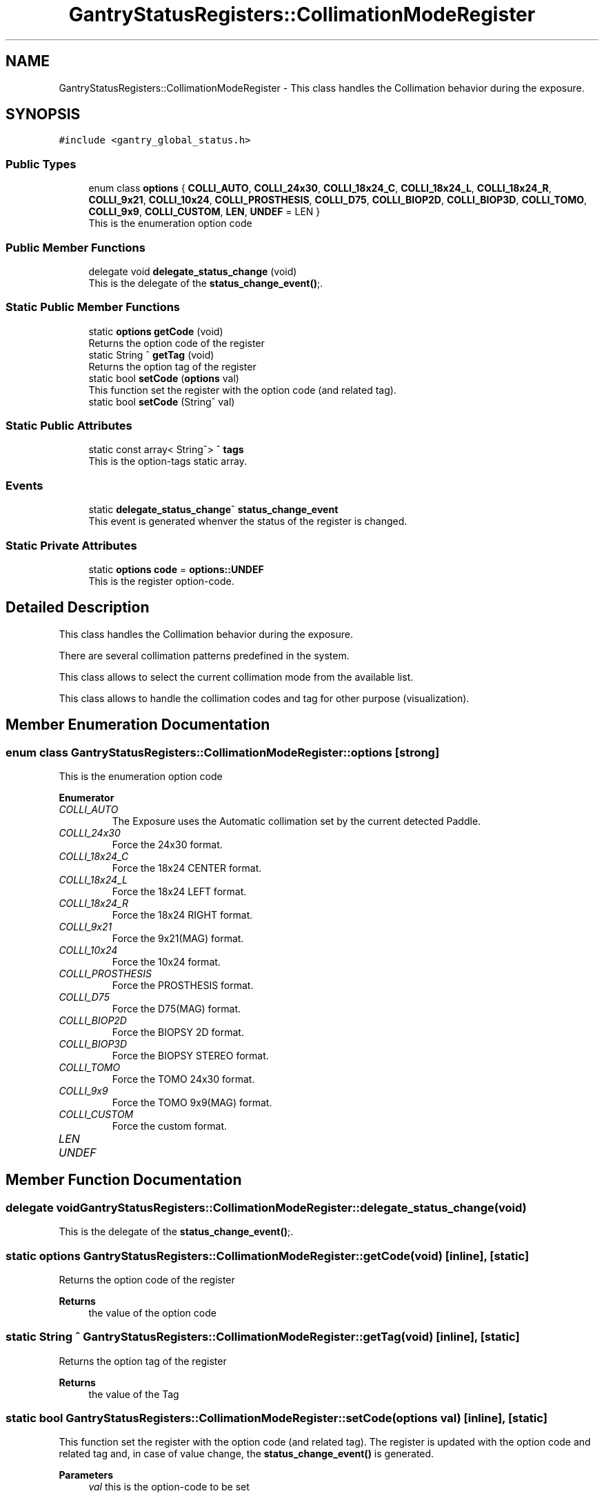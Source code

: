 .TH "GantryStatusRegisters::CollimationModeRegister" 3 "Mon Jul 24 2023" "MCPU_MASTER Software Description" \" -*- nroff -*-
.ad l
.nh
.SH NAME
GantryStatusRegisters::CollimationModeRegister \- This class handles the Collimation behavior during the exposure\&.  

.SH SYNOPSIS
.br
.PP
.PP
\fC#include <gantry_global_status\&.h>\fP
.SS "Public Types"

.in +1c
.ti -1c
.RI "enum class \fBoptions\fP { \fBCOLLI_AUTO\fP, \fBCOLLI_24x30\fP, \fBCOLLI_18x24_C\fP, \fBCOLLI_18x24_L\fP, \fBCOLLI_18x24_R\fP, \fBCOLLI_9x21\fP, \fBCOLLI_10x24\fP, \fBCOLLI_PROSTHESIS\fP, \fBCOLLI_D75\fP, \fBCOLLI_BIOP2D\fP, \fBCOLLI_BIOP3D\fP, \fBCOLLI_TOMO\fP, \fBCOLLI_9x9\fP, \fBCOLLI_CUSTOM\fP, \fBLEN\fP, \fBUNDEF\fP = LEN }"
.br
.RI "This is the enumeration option code "
.in -1c
.SS "Public Member Functions"

.in +1c
.ti -1c
.RI "delegate void \fBdelegate_status_change\fP (void)"
.br
.RI "This is the delegate of the \fBstatus_change_event()\fP;\&. "
.in -1c
.SS "Static Public Member Functions"

.in +1c
.ti -1c
.RI "static \fBoptions\fP \fBgetCode\fP (void)"
.br
.RI "Returns the option code of the register "
.ti -1c
.RI "static String ^ \fBgetTag\fP (void)"
.br
.RI "Returns the option tag of the register "
.ti -1c
.RI "static bool \fBsetCode\fP (\fBoptions\fP val)"
.br
.RI "This function set the register with the option code (and related tag)\&. "
.ti -1c
.RI "static bool \fBsetCode\fP (String^ val)"
.br
.in -1c
.SS "Static Public Attributes"

.in +1c
.ti -1c
.RI "static const array< String^> ^ \fBtags\fP"
.br
.RI "This is the option-tags static array\&. "
.in -1c
.SS "Events"

.in +1c
.ti -1c
.RI "static \fBdelegate_status_change\fP^ \fBstatus_change_event\fP"
.br
.RI "This event is generated whenver the status of the register is changed\&. "
.in -1c
.SS "Static Private Attributes"

.in +1c
.ti -1c
.RI "static \fBoptions\fP \fBcode\fP = \fBoptions::UNDEF\fP"
.br
.RI "This is the register option-code\&. "
.in -1c
.SH "Detailed Description"
.PP 
This class handles the Collimation behavior during the exposure\&. 

There are several collimation patterns predefined in the system\&.
.PP
This class allows to select the current collimation mode from the available list\&.
.PP
This class allows to handle the collimation codes and tag for other purpose (visualization)\&.
.SH "Member Enumeration Documentation"
.PP 
.SS "enum class \fBGantryStatusRegisters::CollimationModeRegister::options\fP\fC [strong]\fP"

.PP
This is the enumeration option code 
.PP
\fBEnumerator\fP
.in +1c
.TP
\fB\fICOLLI_AUTO \fP\fP
The Exposure uses the Automatic collimation set by the current detected Paddle\&. 
.TP
\fB\fICOLLI_24x30 \fP\fP
Force the 24x30 format\&. 
.TP
\fB\fICOLLI_18x24_C \fP\fP
Force the 18x24 CENTER format\&. 
.TP
\fB\fICOLLI_18x24_L \fP\fP
Force the 18x24 LEFT format\&. 
.TP
\fB\fICOLLI_18x24_R \fP\fP
Force the 18x24 RIGHT format\&. 
.TP
\fB\fICOLLI_9x21 \fP\fP
Force the 9x21(MAG) format\&. 
.TP
\fB\fICOLLI_10x24 \fP\fP
Force the 10x24 format\&. 
.TP
\fB\fICOLLI_PROSTHESIS \fP\fP
Force the PROSTHESIS format\&. 
.TP
\fB\fICOLLI_D75 \fP\fP
Force the D75(MAG) format\&. 
.TP
\fB\fICOLLI_BIOP2D \fP\fP
Force the BIOPSY 2D format\&. 
.TP
\fB\fICOLLI_BIOP3D \fP\fP
Force the BIOPSY STEREO format\&. 
.TP
\fB\fICOLLI_TOMO \fP\fP
Force the TOMO 24x30 format\&. 
.TP
\fB\fICOLLI_9x9 \fP\fP
Force the TOMO 9x9(MAG) format\&. 
.TP
\fB\fICOLLI_CUSTOM \fP\fP
Force the custom format\&. 
.TP
\fB\fILEN \fP\fP
.TP
\fB\fIUNDEF \fP\fP
.SH "Member Function Documentation"
.PP 
.SS "delegate void GantryStatusRegisters::CollimationModeRegister::delegate_status_change (void)"

.PP
This is the delegate of the \fBstatus_change_event()\fP;\&. 
.SS "static \fBoptions\fP GantryStatusRegisters::CollimationModeRegister::getCode (void)\fC [inline]\fP, \fC [static]\fP"

.PP
Returns the option code of the register 
.PP
\fBReturns\fP
.RS 4
the value of the option code 
.RE
.PP

.SS "static String ^ GantryStatusRegisters::CollimationModeRegister::getTag (void)\fC [inline]\fP, \fC [static]\fP"

.PP
Returns the option tag of the register 
.PP
\fBReturns\fP
.RS 4
the value of the Tag 
.RE
.PP

.SS "static bool GantryStatusRegisters::CollimationModeRegister::setCode (\fBoptions\fP val)\fC [inline]\fP, \fC [static]\fP"

.PP
This function set the register with the option code (and related tag)\&. The register is updated with the option code and related tag and, in case of value change, the \fBstatus_change_event()\fP is generated\&.
.PP
\fBParameters\fP
.RS 4
\fIval\fP this is the option-code to be set
.RE
.PP
\fBReturns\fP
.RS 4
true if success or false if the code doesn't exist
.RE
.PP

.SS "static bool GantryStatusRegisters::CollimationModeRegister::setCode (String^ val)\fC [inline]\fP, \fC [static]\fP"
This function set the register with the option tag (and related code)\&.
.PP
The register is updated with the tag and the related option code and, in case of value change, the \fBstatus_change_event()\fP is generated\&.
.PP
\fBParameters\fP
.RS 4
\fIval\fP this is the tag to be set
.RE
.PP
\fBReturns\fP
.RS 4
true if success or false if the code doesn't exist
.RE
.PP

.SH "Member Data Documentation"
.PP 
.SS "\fBoptions\fP GantryStatusRegisters::CollimationModeRegister::code = \fBoptions::UNDEF\fP\fC [static]\fP, \fC [private]\fP"

.PP
This is the register option-code\&. 
.SS "const array<String^> ^ GantryStatusRegisters::CollimationModeRegister::tags\fC [static]\fP"
\fBInitial value:\fP
.PP
.nf
= gcnew array<String^>  { "COLLI_AUTO", "COLLI_24x30", "COLLI_18x24_C", "COLLI_18x24_L", 
                                                                    "COLLI_18x24_R", "COLLI_9x21", "COLLI_10x24", "COLLI_PROSTHESIS", 
                                                                    "COLLI_D75", "COLLI_BIOP2D", "COLLI_BIOP3D", "COLLI_TOMO", 
                                                                    "COLLI_9x9", "COLLI_CUSTOM", "UNDEF"}
.fi
.PP
This is the option-tags static array\&. 
.SH "Event Documentation"
.PP 
.SS "\fBdelegate_status_change\fP^ GantryStatusRegisters::CollimationModeRegister::status_change_event\fC [static]\fP"

.PP
This event is generated whenver the status of the register is changed\&. Usage: \fBCollimationModeRegister::status_change_event\fP += gcnew delegate_status_change(&some_class, some_class::func) 

.SH "Author"
.PP 
Generated automatically by Doxygen for MCPU_MASTER Software Description from the source code\&.
